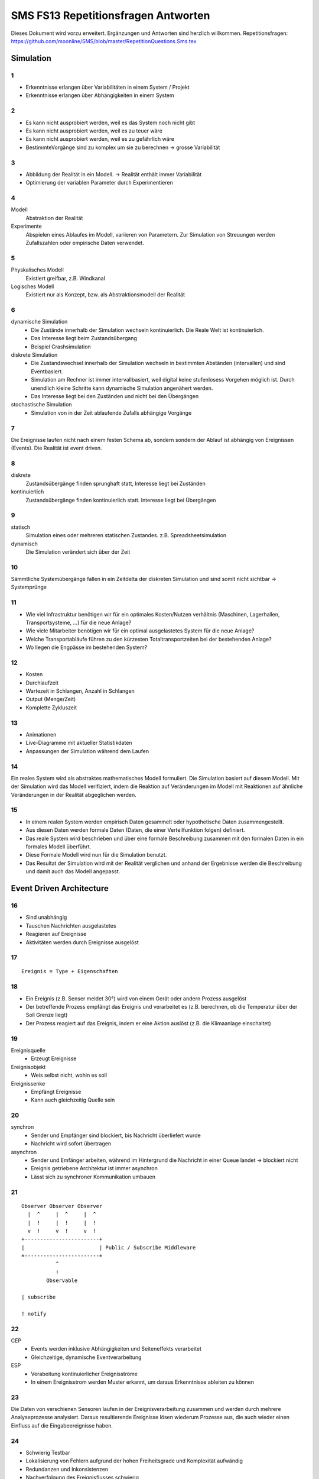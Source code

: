 =======================================
SMS FS13 Repetitionsfragen Antworten
=======================================

Dieses Dokument wird vorzu erweitert. Ergänzungen und Antworten sind herzlich willkommen.
Repetitionsfragen: https://github.com/moonline/SMS/blob/master/RepetitionQuestions.Sms.tex


Simulation
==========

1
-
* Erkenntnisse erlangen über Variabilitäten in einem System / Projekt
* Erkenntnisse erlangen über Abhängigkeiten in einem System

2
-
* Es kann nicht ausprobiert werden, weil es das System noch nicht gibt
* Es kann nicht ausprobiert werden, weil es zu teuer wäre
* Es kann nicht ausprobiert werden, weil es zu gefährlich wäre
* BestimmteVorgänge sind zu komplex um sie zu berechnen -> grosse Variabilität

3
-
* Abbildung der Realität in ein Modell. -> Realität enthält immer Variabilität
* Optimierung der variablen Parameter durch Experimentieren

4
-
Modell
	Abstraktion der Realität
Experimente
	Abspielen eines Ablaufes im Modell, variieren von Parametern. Zur Simulation von Streuungen werden Zufallszahlen oder empirische Daten verwendet.

5
-
Physkalisches Modell
	Existiert greifbar, z.B. Windkanal
Logisches Modell
	Existiert nur als Konzept, bzw. als Abstraktionsmodell der Realität

6
-
dynamische Simulation
	* Die Zustände innerhalb der Simulation wechseln kontinuierlich. Die Reale Welt ist kontinuierlich.
	* Das Interesse liegt beim Zustandsübergang
	* Beispiel Crashsimulation

diskrete Simulation
	* Die Zustandswechsel innerhalb der Simulation wechseln in bestimmten Abständen (intervallen) und sind Eventbasiert.
	* Simulation am Rechner ist immer intervallbasiert, weil digital keine stufenlosess Vorgehen möglich ist. Durch unendlich kleine Schritte kann dynamische Simulation angenähert werden.
	* Das Interesse liegt bei den Zuständen und nicht bei den Übergängen

stochastische Simulation
	* Simulation von in der Zeit ablaufende Zufalls abhängige Vorgänge

7
-
Die Ereignisse laufen nicht nach einem festen Schema ab, sondern sondern der Ablauf ist abhängig von Ereignissen (Events). Die Realität ist event driven.

8
-
diskrete
	Zustandsübergänge finden sprunghaft statt, Interesse liegt bei Zuständen
kontinuierlich
	Zustandsübergänge finden kontinuierlich statt. Interesse liegt bei Übergängen

9
-
statisch
	Simulation eines oder mehreren statischen Zustandes. z.B. Spreadsheetsimulation
dynamisch
	Die Simulation verändert sich über der Zeit

10
--
Sämmtliche Systemübergänge fallen in ein Zeitdelta der diskreten Simulation und sind somit nicht sichtbar -> Systemprünge

11
--
* Wie viel Infrastruktur benötigen wir für ein optimales Kosten/Nutzen verhältnis (Maschinen, Lagerhallen, Transportsysteme, ...) für die neue Anlage?
* Wie viele Mitarbeiter benötigen wir für ein optimal ausgelastetes System für die neue Anlage?
* Welche Transportabläufe führen zu den kürzesten Totaltransportzeiten bei der bestehenden Anlage?
* Wo liegen die Engpässe im bestehenden System?

12
--
* Kosten
* Durchlaufzeit
* Wartezeit in Schlangen, Anzahl in Schlangen
* Output (Menge/Zeit)
* Komplette Zykluszeit

13
--
* Animationen
* Live-Diagramme mit aktueller Statistikdaten
* Anpassungen der Simulation während dem Laufen

14
--
Ein reales System wird als abstraktes mathematisches Modell formuliert. Die Simulation basiert auf diesem Modell. Mit der Simulation wird das Modell verifiziert, indem die Reaktion auf Veränderungen im Modell mit Reaktionen auf ähnliche Veränderungen in der Realität abgeglichen werden.

15
--
* In einem realen System werden empirisch Daten gesammelt oder hypothetische Daten zusammengestellt.
* Aus diesen Daten werden formale Daten (Daten, die einer Verteilfunktion folgen) definiert.
* Das reale System wird beschrieben und über eine formale Beschreibung zusammen mit den formalen Daten in ein formales Modell überführt.
* Diese Formale Modell wird nun für die Simulation benutzt.
* Das Resultat der Simulation wird mit der Realität verglichen und anhand der Ergebnisse werden die Beschreibung und damit auch das Modell angepasst.


Event Driven Architecture
=========================

16
--
* Sind unabhängig
* Tauschen Nachrichten ausgelastetes
* Reagieren auf Ereignisse
* Aktivitäten werden durch Ereignisse ausgelöst

17
--
::

	Ereignis = Type + Eigenschaften

18
--
* Ein Ereignis (z.B. Senser meldet 30°) wird von einem Gerät oder andern Prozess ausgelöst
* Der betreffende Prozess empfängt das Ereignis und verarbeitet es (z.B. berechnen, ob die Temperatur über der Soll Grenze liegt)
* Der Prozess reagiert auf das Ereignis, indem er eine Aktion auslöst (z.B. die Klimaanlage einschaltet)

19
--
Ereignisquelle
	* Erzeugt Ereignisse

Ereignisobjekt
	* Weis selbst nicht, wohin es soll

Ereignissenke
	* Empfängt Ereignisse
	* Kann auch gleichzeitig Quelle sein

20
--
synchron
	* Sender und Empfänger sind blockiert, bis Nachricht überliefert wurde
	* Nachricht wird sofort übertragen

asynchron
	* Sender und Emfänger arbeiten, während im Hintergrund die Nachricht in einer Queue landet -> blockiert nicht
	* Ereignis getriebene Architektur ist immer asynchron
	* Lässt sich zu synchroner Kommunikation umbauen

21
--
::

	Observer Observer Observer
	  |  ^     |  ^     |  ^
	  |  !     |  !     |  !
	  v  !     v  !     v  !
	+------------------------+
	|                        | Public / Subscribe Middleware
	+------------------------+
	           ^
	           !
	        Observable
	
	| subscribe

	! notify


22
--
CEP
	* Events werden inklusive Abhängigkeiten und Seiteneffekts verarbeitet
	* Gleichzeitige, dynamische Eventverarbeitung
ESP
	* Verabeitung kontinuierlicher Ereignisströme
	* In einem Ereignisstrom werden Muster erkannt, um daraus Erkenntnisse ableiten zu können

23
--
Die Daten von verschienen Sensoren laufen in der Ereignisverarbeitung zusammen und werden durch mehrere Analyseprozesse analysiert. Daraus resultierende Ereignisse lösen wiederum Prozesse aus, die auch wieder einen Einfluss auf die Eingabeereignisse haben.

24
--
* Schwierig Testbar
* Lokalisierung von Fehlern aufgrund der hohen Freiheitsgrade und Komplexität aufwändig
* Redundanzen und Inkonsistenzen
* Nachverfolgung des Ereignisflusses schwierig

25
--
Reale Uhr
	Physikalische Zeit, Zeiteinheiten die verstreichen
Modelluhr
	* Zeit, die im Modell verstreicht. Rechnet die Simulation eine Ereignisverarbeitung aus, im Modell passiert jedoch nichts, so bleibt die Zeit stehen.
	* Die Modellzeit kann beschleunigt oder verlangsamt werden, um in kurzer Zeit viele Vorgänge durchzusimulieren oder um eine Simulation ganz genau anzusehen
	* Läuft nicht kontinuierlich sondern springt von Ereignis zu Ereignis

26
--
* Parallele Ereignisse werden sequentiell abgearbeitet. Die Modelluhr läuft in dieser Zeit jedoch nicht, sodass die Ereignisse in der Simulation parallel stattfinden.
* Parallele unabhängige Prozesse können sich gegenseitig beeinflussen -> es bracht eine zentrale Kontrollinstanz oder ein Konflikterkennungsverfahren mit Backtracking

27
--

28
--
Wenn das Interesse vor allem an den Zuständen und den Zustandsänderungen und nicht bei den Zustandsübergängen liegt.

29
--
Rechenzeit
	* Zeit, die für die Berechnung eines oder mehreren Ereignissen gebraucht wird
	* Reale Zeit, die verbraucht wird

Realer Zeit
	* Läuft Kontinuierlich, unumkehrbar

Modellzeit
	* Läuft Sprunghaft
	* Von Event zu Event
	* Läuft während Berechnungen nicht

Simulationszeit
	* Zeit, die in der Simulation vergeht
	* Parallelität bezieht sich immer auf die Simulationsuhr und nicht auf die Rechenzeit
30
--
Optimistisches Verfahren
	* Annahme: Wenig Beeinflussung
	* Überwachung, Backtracking falls gegenseitige Beeinflussung stattgefunden

Pessimistisches Verfahren
	* Kontrollinstanz, die kontinuierlich die gegenseitige Beeinflussung von Prozessen überwacht


Warteschlangen
==============

31
--
* M
* M
* n: Anzahl parallele Abarbeitungsprozesse

**Besispiele**
*2 M/M/1: Twincenter mit zwei einzelnen Prozessen, die jeweils eine eigene Warteschlange besitzen
* M/M/2: Dual Server mit zwei einzelnen Prozessen, die eine gemeinsame Warteschlange besitzen.

32
--
* Ankommende Tokens werden in die Warteschlange eingereiht.
* Nach dem Fifo Prinzip werden Tokens aus der Queue entnommen und durch den Prozess abgearbeitet.
* Mittlere Aufenthaltszeit:
	::

		Mittlere Wartezeit + Mittlere Servicezeit:
		R = W + S
		Servicezeit: Total busy Time B/# abgefertigte Tokens C
		R = W + B/C
		Wartezeit: Aufenthaltszeit * Servicezeit * Ankunftsrate
		R = S + l*S*R
		R = S/(1-l*S)


33
--
Das Little's Gesetz besagt, dass die ein System stabil ist, wenn die Ankunftsrate der Durchsatzrate entspricht. Es gehen somit keine Tokens verloren oder kommen neue hinzu.

34
--
Die Residenztime wächst ins unendliche. U = l*S, somit geht bei der Gleichung R = S/(1-l*S) der Ausdruck unter dem Bruchstrich mit der Annäherung an 100% gegen 0, was zu einer unendlich grossen Residenztime führt:

::

	^ Residenztime
	|                 °
	|                °
	|            .-°
	|         .-°
	|   .--°°         100%
	+------------------+----> Utilisation


35
--
Zwei parallele Warteschlangensysteme mit jeweils eigener Warteschlange arbeiten Tokens ab

::

	R = S/(1-XS/2), weil sich die Tokens auf zwei Systeme verteilen


36
--
Zwei parallele Prozesse erhalten Tokens aus einer gemeinsamen Warteschlange.

::

	R = S / (1-p^2), weil die Residenztime vor allem von der Wartewahrscheinlichkeit p abhängigt.


37
--
	^ Residenztime
	|                 °
	|                °°
	|            .-° °
	|         .-°   °
	|   .--°° ..-°   100%
	+------------------+----> Utilisation
	
	Utilization = BusyTime / TotalTime


Die untere Kurve stellt das TwinCenter dar, weil das TwinCenter durch die einzelnen Warteschlangen eine tiefer Auslastung besitzt. Es können Tokens am Warten sein, obwohl der eine Prozess frei wäre, weil die Tokens sich in die Warteschlange des andern Prozesses eingereiht haben.

38
--
Tokens durchlaufen mit einer bestimmten Wahrscheinlichkeit das System am Ende nochmal.

::

	D = ServiceTime S * Prozessdurchsatz V = S*1/(1-p)
	R = D/(1-l*D)


Die Mittlere Aufenthaltszeit im System ist somit abhängig von der Effektiven Anzahl Tokens, die durch den Prozess laufen, und nicht der Anzahl Tokens, die in das System eintreten.

39
--
In einem Closed Queueing Center gibt es eine feste Anzahl Tokens.

::

	R = N/X(N) - Z
	
	X(N): Durchsatz von N Tokens
	Z: Denkzeit, die die Tokens im Tokenspeicher verbringen


Input Datenanalyse
==================

40
--
Zufallsvariable
	Abbildungsfunktion, die den Elementen einer Ergebnismenge reelle Zahlen zuordnet.
Verteilungsdichtefunktion
	Wahrscheinlichkeit des Auftretens von Zufallswerten

41
--
diskrete Verteilfunktion
	gestuft, kennt nur zu bestimmten Werten eine Auftrittswahrscheinlichkeit. Die Summe aller (rechteckiger) Balken ist 1.
kontinuierliche Verteilfunktion
	Gaus Glockenkurve, Fläche 1.

42
--
Verteilungsfunktion
	Zeigt die Verteilung von Werten
Summenfunktion
	Ist die Aufsummierung der Verteilungsfunktion -> steigt daher zwangsmässig von links nach rechts an.

43
--
Verteilungsfunktion
	Zeigt die Verteilung der Werte auf dem Zahlenstrahl
Dichtefunktion
	Zeigt die Häufung (gleicher) Werte auf dem Zahlenstrahl

44
--
Erwartungswert
	Wird als Mittelwert der Experimentresultate erwartet
Standardabweichung
	Range, in dem sich ein bestimmter Teil der Ergebnisse befindet.
Varianz
	Spanne, in der die Ergebnisse schwanken

45
--
* Ereignisse werden zu zufällgen Zeiten erzeugt und vernichtet
* Resourcen, Mengen schwanken
* Bearbeitungszeiten schwanken zufällig
* Entscheidungen im Eventfluss sind zufällig

46
--

47
--

48
--
Siehe 40.

49
--
diskret
	Würfel
stetig
	Temperatur

50
--
Siehe 43.

51
--
Eingabewert, von dem der Zufallszahlen Generator ausgeht. Gleiche Seeds erzeugen gleiche Serien an Zufallszahlen. Dadurch werden Eperimente wiederholbar und nachvollziehbar.

52
--
Die Sequenzlänge bezeichnet den Range, indem Zufallszahlen erzeugt werden. Für die Simulation muss die Sequenzlänge so gewählt werden, dass der Zufallszahlengenerator Zufallszahlen im benötigten Bereich generiert. Für einen Würfel z.B. 1-6, für Wahrscheinlichkeiten 0-1, Für eine Fahrzeugplatzbesetzung 1-5.

53
--
Über eine Umkehrfunktion.

54
--
Weil es je nach Anwendunggebiet eine andere Häufung braucht. z.B. Würfel: Alle Zahlen müssen gleich häufig vorkommen. Bei 2 Würfeln: 6 und 8 kommen am häufigsten vor.

55
--
Sie ist absolut entscheidend. Sollen Würfe mit 2 Würfeln simuliert werden und es wird eine Exponentialverteilung verwendet, so sind die Ergebnisse wertlos.

57
--
Sie müssen wiederholbar sein, damit die Simulation wiederholt und nachvollzogen werden kann. Es dürfen somit keine echten Zufallszahlen sein, sondern Zahlen, die einer Funktion folgen aber verteilt sind wie Zufallszahlen.

58
--
Weil bei jedem Simulationsdurchgang andere Resultate herauskommen würden und das Ergebnis nicht nachvollzogen werden kann.

59
--
Zufallszahlengenerator, Random Number Generator.

60
--

61
--


Output Datenanalyse
===================

62 Stichprobenverfahren
-----------------------
* Einfache Zufallsstichprobe
* Systematische Stichprobe
* Mehrstufige Stichprobe

63 Generalisierende und Isolierende Abstraktion
-----------------------------------------------
isolierende Abstraktion
	Den verschiedenen Eigenschaften der Stichprobenverfahren wird aufgrund der Input Daten Rechnung getragen
generalisierende Abstraktion
	Es wird eine allgemeine Verteilfunktion gesucht, um die Anzahl Experimente und die Varianz zu erhähen.

64 Sätze der Stichprobenerhebung
--------------------------------
Satz1
	Für den Mittelwert der Stichprobe wird der gleiche Mittelwert wie für die Gesammtmenge erwartet. Er streut jedoch um den Gesammtmengenmittelwert. Je grösser die Stichprobe n, umso kleiner die Streuung.
Satz2
	Ist die Grundmenge normalverteilt, so ist dies auch die Stichprobenmenge.

65 Zweck von Schätzverfahren bei Stichproben
--------------------------------------------
Um von einer Stichprobe auf die Gesammtmenge schliessen zu können und Fehler auszumerzen.

66 Punktschätzung & Intervallschätzung
--------------------------------------
Punktschätzung
	Die Parameterschätzung für den Mittelwert und die Varianz werden untersucht.
Intervallschätzung
	* Schätzung von Vertrauensintervallen für die Parameter der Punktschätzung.
	* Abschätzung des Risikos einer Fehlschätzung -> Zuverlässigkeit

67 Grund für Erzeugung von Verteilfunktionen aus analytischem Datenmaterial
---------------------------------------------------------------------------
Dadurch kann anhand der Verteilfunktion beliebig viel Datenmaterial für die Simulationen erzeugt werden. Wird direkt das empirische Material verwendet, so kann damit nur eine Simulation gemacht werden.

68 Stichprobe: 250 Haushalte, 2500.- im Mittel, Standardabweichung 400.-
------------------------------------------------------------------------
a 95% Vertrauensintervall
.........................
::

	X-z*s/sqrt(n), X+z*s/sqrt(n)

	X: 2500.- im Mittel
	z:1.96 (Tabelle->0.95 in Zelle suchen, Zeilennummer und Spalte zu Zahl zusammenfügen (1.9, 6 -> 1.96))
	s: 400 EUR Standardabweichung
	n: 250 Stichproben

	Vertrauensintervall für 95% der Werte:
	2500 - 1.96*400/sqrt(250), 2500 - 1.96*400/sqrt(250) = 2450, 2550


b Vertrauensintervall für 2Mio HH
.................................
::



Testverfahren
=============

69 Tests
--------
Parametertest
	Überprüfen der Hypothese über die Parameter einer Grundgesammtheit
Verteilungs-/Anpassungstest
	Überprüfen, ob eine Zufallsvariable der Verteilfunktion folgt
Unabhängigkeitstest
	Überprüfen, ob zwischen Zufallsvariablen Zusammenhänge bestehenden

70 Zweck von Testverfahren
--------------------------
* Test von Hypothese und Signifikanz
* Aussagen gewinnen über Wahrscheinlichkeit eines Fehlers
* Um Vertrauensintervalle konstruieren zu können

71 Vorgehen Hypothesentest
--------------------------
1) Festlegen der Grundgesamtheit, Nullhypothese und Alternativhypothese H1
2) Festlegen der Signifikanzzahl
3) Bestimmen der Testgösse und des Annahme- und Ablehnungsbereichs (Testgrösse kann der Stichprobenmittelwert sein)
4) Berechnen der Testgrösse mit den Daten der Stichprobe und Testentscheidung

72 Grund für Erzeugung von Verteilfunktionen aus analytischem Datenmaterial
---------------------------------------------------------------------------
Siehe 67.






